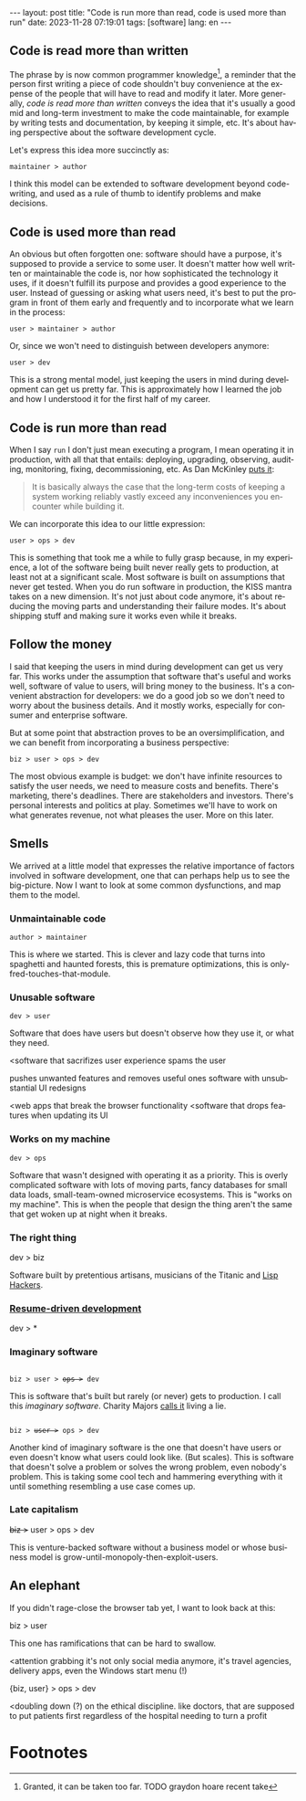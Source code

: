 #+OPTIONS: toc:nil num:nil
#+LANGUAGE: en
#+BEGIN_EXPORT html
---
layout: post
title: "Code is run more than read, code is used more than run"
date: 2023-11-28 07:19:01
tags: [software]
lang: en
---
#+END_EXPORT

** Code is read more than written

The phrase by is now common programmer knowledge[fn:1], a reminder that the person first writing a piece of code shouldn't buy convenience at the expense of the people that will have to read and modify it later. More generally, /code is read more than written/ conveys the idea that it's usually a good mid and long-term investment to make the code maintainable, for example by writing tests and documentation, by keeping it simple, etc. It's about having perspective about the software development cycle.

Let's express this idea more succinctly as:

#+begin_center
~maintainer > author~
#+end_center

I think this model can be extended to software development beyond code-writing, and used as a rule of thumb to identify problems and make decisions.

** Code is used more than read

An obvious but often forgotten one: software should have a purpose, it's supposed to provide a service to some user. It doesn't matter how well written or maintainable the code is, nor how sophisticated the technology it uses, if it doesn't fulfill its purpose and provides a good experience to the user. Instead of guessing or asking what users need, it's best to put the program in front of them early and frequently and to incorporate what we learn in the process:

#+begin_center
~user > maintainer > author~
#+end_center

Or, since we won't need to distinguish between developers anymore:

#+begin_center
~user > dev~
#+end_center


This is a strong mental model, just keeping the users in mind during development can get us pretty far. This is approximately how I learned the job and how I understood it for the first half of my career.

** Code is run more than read

When I say ~run~ I don't just mean executing a program, I mean operating it in production, with all that that entails: deploying, upgrading, observing, auditing, monitoring, fixing, decommissioning, etc. As Dan McKinley [[https://mcfunley.com/choose-boring-technology][puts it]]:

#+begin_quote
It is basically always the case that the long-term costs of keeping a system working reliably vastly exceed any inconveniences you encounter while building it.
#+end_quote

We can incorporate this idea to our little expression:

#+begin_center
~user > ops > dev~
#+end_center

This is something that took me a while to fully grasp because, in my experience, a lot of the software being built never really gets to production, at least not at a significant scale. Most software is built on assumptions that never get tested. When you do run software in production, the KISS mantra takes on a new dimension. It's not just about code anymore, it's about reducing the moving parts and understanding their failure modes. It's about shipping stuff and making sure it works even while it breaks.

** Follow the money

I said that keeping the users in mind during development can get us very far. This works under the assumption that software that's useful and works well, software of value to users, will bring money to the business. It's a convenient abstraction for developers: we do a good job so we don't need to worry about the business details. And it mostly works, especially for consumer and enterprise software.

But at some point that abstraction proves to be an oversimplification, and we can benefit from incorporating a business perspective:

#+begin_center
~biz > user > ops > dev~
#+end_center

The most obvious example is budget: we don't have infinite resources to satisfy the user needs, we need to measure costs and benefits. There's marketing, there's deadlines. There are stakeholders and investors. There's personal interests and politics at play. Sometimes we'll have to work on what generates revenue, not what pleases the user. More on this later.

** Smells
We arrived at a little model that expresses the relative importance of factors involved in software development, one that can perhaps help us to see the big-picture. Now I want to look at some common dysfunctions, and map them to the model.

*** Unmaintainable code
#+begin_center
~author > maintainer~
#+end_center

This is where we started. This is clever and lazy code that turns into spaghetti and haunted forests, this is premature optimizations, this is only-fred-touches-that-module.

*** Unusable software
#+begin_center
~dev > user~
#+end_center

Software that does have users but doesn't observe how they use it, or what they need.

<software that sacrifizes user experience
spams the user

pushes unwanted features and removes useful ones
software with unsubstantial UI redesigns

<web apps that break the browser functionality
<software that drops features when updating its UI

*** Works on my machine

#+begin_center
~dev > ops~
#+end_center

Software that wasn't designed with operating it as a priority.
This is overly complicated software with lots of moving parts, fancy databases for small data loads, small-team-owned microservice ecosystems. This is "works on my machine".
This is when the people that design the thing aren't the same that get woken up at night when it breaks.

*** The right thing

#+begin_center
dev > biz
#+end_center

Software built by pretentious artisans, musicians of the Titanic and [[https://www.dreamsongs.com/RiseOfWorseIsBetter.html][Lisp Hackers]].

*** [[https://rdd.io/][Resume-driven development]]

#+begin_center
dev > *
#+end_center

*** Imaginary software
#+begin_export html
<div class="org-center">
<code>
biz > user > <del>ops ></del> dev
</code>
</div>
#+end_export

This is software that's built but rarely (or never) gets to production. I call this /imaginary software/. Charity Majors [[https://twitter.com/mipsytipsy/status/1308641574448803840?lang=es][calls it]] living a lie.

#+begin_export html
<div class="org-center">
<code>
biz > <del>user ></del> ops > dev
</code>
</div>
#+end_export

Another kind of imaginary software is the one that doesn't have users or even doesn't know what users could look like. (But scales). This is software that doesn't solve a problem or solves the wrong problem, even nobody's problem. This is taking some cool tech and hammering everything with it until something resembling a use case comes up.

*** Late capitalism

#+begin_center
+biz >+ user > ops > dev
#+end_center

This is venture-backed software without a business model or whose business model is grow-until-monopoly-then-exploit-users.

** An elephant

If you didn't rage-close the browser tab yet, I want to look back at this:

#+begin_center
biz > user
#+end_center

This one has ramifications that can be hard to swallow.

<attention grabbing it's not only social media anymore, it's travel agencies, delivery apps, even the Windows start menu (!)

#+begin_center
{biz, user} > ops > dev
#+end_center

<doubling down (?) on the ethical discipline. like doctors, that are supposed to put patients first regardless of the hospital needing to turn a profit

* Footnotes

[fn:1] Granted, it can be taken too far. TODO graydon hoare recent take
